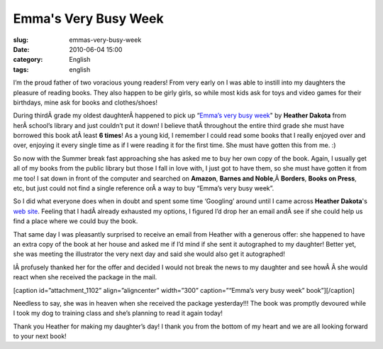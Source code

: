 Emma's Very Busy Week
#####################
:slug: emmas-very-busy-week
:date: 2010-06-04 15:00
:category: English
:tags: english

I’m the proud father of two voracious young readers! From very early on
I was able to instill into my daughters the pleasure of reading books.
They also happen to be girly girls, so while most kids ask for toys and
video games for their birthdays, mine ask for books and clothes/shoes!

During thirdÂ grade my oldest daughterÂ happened to pick up “\ `Emma’s
very busy week <http://www.heatherdakota.com/4.html>`__" by **Heather
Dakota** from herÂ school’s library and just couldn’t put it down! I
believe thatÂ throughout the entire third grade she must have borrowed
this book atÂ least **6 times**! As a young kid, I remember I could read
some books that I really enjoyed over and over, enjoying it every single
time as if I were reading it for the first time. She must have gotten
this from me. :)

So now with the Summer break fast approaching she has asked me to buy
her own copy of the book. Again, I usually get all of my books from the
public library but those I fall in love with, I just got to have them,
so she must have gotten it from me too! I sat down in front of the
computer and searched on **Amazon**, **Barnes and
Noble**,Â \ **Borders**, **Books on Press**, etc, but just could not
find a single reference orÂ a way to buy “Emma’s very busy week”.

So I did what everyone does when in doubt and spent some time ‘Googling’
around until I came across **Heather Dakota**'s `web
site <http://www.heatherdakota.com/index.html>`__. Feeling that I
hadÂ already exhausted my options, I figured I’d drop her an email
andÂ see if she could help us find a place where we could buy the book.

That same day I was pleasantly surprised to receive an email from
Heather with a generous offer: she happened to have an extra copy of the
book at her house and asked me if I’d mind if she sent it autographed to
my daughter! Better yet, she was meeting the illustrator the very next
day and said she would also get it autographed!

IÂ profusely thanked her for the offer and decided I would not break the
news to my daughter and see howÂ Â she would react when she received the
package in the mail.

[caption id=”attachment\_1102” align=”aligncenter” width=”300”
caption=”“Emma’s very busy week” book”]\ |"Emma's very busy week"
book|\ [/caption]

Needless to say, she was in heaven when she received the package
yesterday!!! The book was promptly devoured while I took my dog to
training class and she’s planning to read it again today!

Thank you Heather for making my daughter’s day! I thank you from the
bottom of my heart and we are all looking forward to your next book!

.. |"Emma's very busy week" book| image:: http://www.ogmaciel.com/wp-content/uploads/2010/06/dscn0262-300x225.jpg
   :target: http://www.ogmaciel.com/wp-content/uploads/2010/06/dscn0262.jpg
